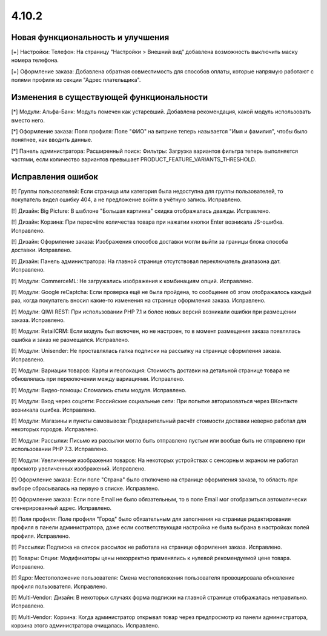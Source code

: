 ******
4.10.2
******

==================================
Новая функциональность и улучшения
==================================

[+] Настройки: Телефон: На страницу "Настройки > Внешний вид" добавлена возможность выключить маску номера телефона.

[+] Оформление заказа: Добавлена обратная совместимость для способов оплаты, которые напрямую работают с полями профиля из секции "Адрес плательщика".

=========================================
Изменения в существующей функциональности
=========================================

[*] Модули: Альфа-Банк: Модуль помечен как устаревший. Добавлена рекомендация, какой модуль использовать вместо него.

[*] Оформление заказа: Поля профиля: Поле "ФИО" на витрине теперь называется "Имя и фамилия", чтобы было понятнее, как вводить данные.

[*] Панель администратора: Расширенный поиск: Фильтры: Загрузка вариантов фильтра теперь выполняется частями, если количество вариантов превышает PRODUCT_FEATURE_VARIANTS_THRESHOLD.

==================
Исправления ошибок
==================

[!] Группы пользователей: Если страница или категория была недоступна для группы пользователей, то покупатель видел ошибку 404, а не предложение войти в учётную запись. Исправлено.

[!] Дизайн: Big Picture: В шаблоне "Большая картинка" скидка отображалась дважды. Исправлено.

[!] Дизайн: Корзина: При пересчёте количества товара при нажатии кнопки Enter возникала JS-ошибка. Исправлено.

[!] Дизайн: Оформление заказа: Изображения способов доставки могли выйти за границы блока способа доставки. Исправлено.

[!] Дизайн: Панель администратора: На главной странице отсутствовал переключатель диапазона дат. Исправлено.

[!] Модули: CommerceML: Не загружались изображения к комбинациям опций. Исправлено.

[!] Модули: Google reCaptcha: Если проверка ещё не была пройдена, то сообщение об этом отображалось каждый раз, когда покупатель вносил какие-то изменения на странице оформления заказа. Исправлено.

[!] Модули: QIWI REST: При использовании PHP 7.1 и более новых версий возникали ошибки при размещении заказа. Исправлено.

[!] Модули: RetailCRM: Если модуль был включен, но не настроен, то в момент размещения заказа появлялась ошибка и заказ не размещался. Исправлено.

[!] Модули: Unisender: Не проставлялась галка подписки на рассылку на странице оформления заказа. Исправлено.

[!] Модули: Вариации товаров: Карты и геолокация: Стоимость доставки на детальной странице товара не обновлялась при переключении между вариациями. Исправлено.

[!] Модули: Видео-помощь: Сломались стили модуля. Исправлено.

[!] Модули: Вход через соцсети: Российские социальные сети: При попытке авторизоваться через ВКонтакте возникала ошибка. Исправлено.

[!] Модули: Магазины и пункты самовывоза: Предварительный расчёт стоимости доставки неверно работал для некоторых городов. Исправлено.

[!] Модули: Рассылки: Письмо из рассылки могло быть отправлено пустым или вообще быть не отправлено при использовании PHP 7.3. Исправлено.

[!] Модули: Увеличенные изображения товаров: На некоторых устройствах с сенсорным экраном не работал просмотр увеличенных изображений. Исправлено.

[!] Оформление заказа: Если поле "Страна" было отключено на странице оформления заказа, то область при выборе сбрасывалась на первую в списке. Исправлено.

[!] Оформление заказа: Если поле Email не было обязательным, то в поле Email мог отобразиться автоматически сгенерированный адрес. Исправлено.

[!] Поля профиля: Поле профиля "Город" было обязательным для заполнения на странице редактирования профиля в панели администратора, даже если соответствующая настройка не была выбрана в настройках полей профиля. Исправлено.

[!] Рассылки: Подписка на список рассылок не работала на странице оформления заказа. Исправлено.

[!] Товары: Опции: Модификаторы цены некорректно применялись к нулевой рекомендуемой цене товара. Исправлено.

[!] Ядро: Местоположение пользователя: Смена местоположения пользователя провоцировала обновление профиля пользователя. Исправлено.

[!] Multi-Vendor: Дизайн: В некоторых случаях форма подписки на главной странице отображалась неправильно. Исправлено.

[!] Multi-Vendor: Корзина: Когда администратор открывал товар через предпросмотр из панели администратора, корзина этого администратора очищалась. Исправлено.
